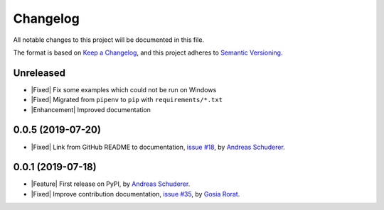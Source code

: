 ==============================================================================
Changelog
==============================================================================

All notable changes to this project will be documented in this file.

The format is based on `Keep a Changelog <https://keepachangelog.com/en/1.0.0/>`_,
and this project adheres to `Semantic Versioning <https://semver.org/spec/v2.0.0.html>`_.

.. role:: raw-html(raw)
   :format: html

.. |Feature| replace:: :raw-html:`<span style="font-family: Sans-Serif; font-size: 0.6em; color: white; font-weight: bold; padding: 0.05em; border-radius: 0.2em; display: inline-block; background-color: #339933">&nbsp;FEATURE&nbsp;</span>`
.. |Enhancement| replace:: :raw-html:`<span style="font-family: Sans-Serif; font-size: 0.6em; color: white; font-weight: bold; padding: 0.05em; border-radius: 0.2em; display: inline-block; background-color: #003399">&nbsp;ENHANCEMENT&nbsp;</span>`
.. |Fixed| replace:: :raw-html:`<span style="font-family: Sans-Serif; font-size: 0.6em; color: white; font-weight: bold; padding: 0.05em; border-radius: 0.2em; display: inline-block; background-color: #993300">&nbsp;FIXED&nbsp;</span>`
.. |Deprecated| replace:: :raw-html:`<span style="font-family: Sans-Serif; font-size: 0.6em; color: white; font-weight: bold; padding: 0.05em; border-radius: 0.2em; display: inline-block; background-color: orange">&nbsp;DEPRECATED&nbsp;</span>`
.. |Removed| replace:: :raw-html:`<span style="font-family: Sans-Serif; font-size: 0.6em; color: white; font-weight: bold; padding: 0.05em; border-radius: 0.2em; display: inline-block; background-color: black">&nbsp;REMOVED&nbsp;</span>`
.. |Security| replace:: :raw-html:`<span style="font-family: Sans-Serif; font-size: 0.6em; color: white; font-weight: bold; padding: 0.05em; border-radius: 0.2em; display: inline-block; background-color: #666699">&nbsp;SECURITY&nbsp;</span>`

Unreleased
------------------------------------------------------------------------------

* |Fixed| Fix some examples which could not be run on Windows
* |Fixed| Migrated from ``pipenv`` to ``pip`` with ``requirements/*.txt``
* |Enhancement| Improved documentation


0.0.5 (2019-07-20)
------------------------------------------------------------------------------

* |Fixed| Link from GitHub README to documentation,
  `issue #18 <https://github.com/schuderer/mllaunchpad/issues/18>`_,
  by `Andreas Schuderer <https://github.com/schuderer>`_.

0.0.1 (2019-07-18)
------------------------------------------------------------------------------

* |Feature| First release on PyPI,
  by `Andreas Schuderer <https://github.com/schuderer>`_.
* |Fixed| Improve contribution documentation,
  `issue #35 <https://github.com/schuderer/mllaunchpad/issues/35>`_,
  by `Gosia Rorat <https://github.com/gosiarorat>`_.

